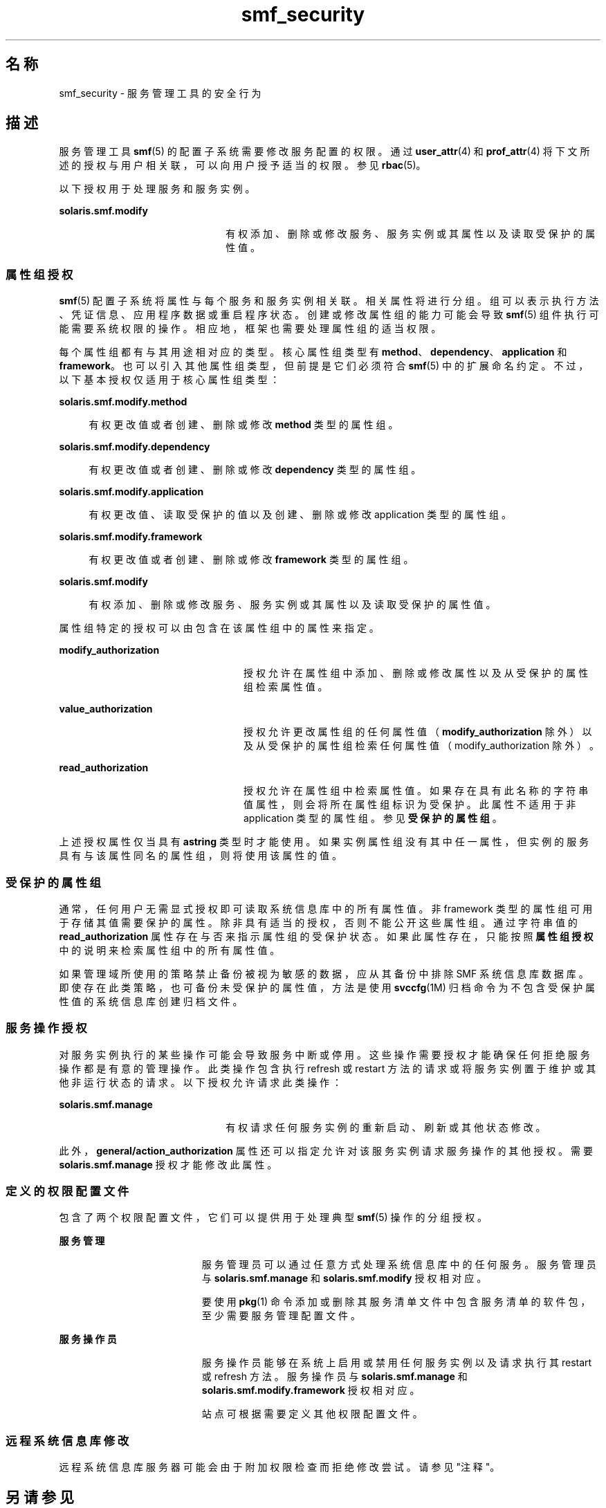 '\" te
.\" Copyright (c) 2009, 2011, Oracle and/or its affiliates. 保留所有权利。
.TH smf_security 5 "2011 年 7 月 9 日" "SunOS 5.11" "标准、环境和宏"
.SH 名称
smf_security \- 服务管理工具的安全行为
.SH 描述
.sp
.LP
服务管理工具 \fBsmf\fR(5) 的配置子系统需要修改服务配置的权限。通过 \fBuser_attr\fR(4) 和 \fBprof_attr\fR(4) 将下文所述的授权与用户相关联，可以向用户授予适当的权限。参见 \fBrbac\fR(5)。
.sp
.LP
以下授权用于处理服务和服务实例。
.sp
.ne 2
.mk
.na
\fB\fBsolaris.smf.modify\fR\fR
.ad
.RS 22n
.rt  
有权添加、删除或修改服务、服务实例或其属性以及读取受保护的属性值。
.RE

.SS "属性组授权"
.sp
.LP
\fBsmf\fR(5) 配置子系统将属性与每个服务和服务实例相关联。相关属性将进行分组。组可以表示执行方法、凭证信息、应用程序数据或重启程序状态。创建或修改属性组的能力可能会导致 \fBsmf\fR(5) 组件执行可能需要系统权限的操作。相应地，框架也需要处理属性组的适当权限。
.sp
.LP
每个属性组都有与其用途相对应的类型。核心属性组类型有 \fBmethod\fR、\fBdependency\fR、\fBapplication\fR 和 \fBframework\fR。也可以引入其他属性组类型，但前提是它们必须符合 \fBsmf\fR(5) 中的扩展命名约定。不过，以下基本授权仅适用于核心属性组类型：
.sp
.ne 2
.mk
.na
\fB\fBsolaris.smf.modify.method\fR\fR
.ad
.sp .6
.RS 4n
有权更改值或者创建、删除或修改 \fBmethod\fR 类型的属性组。
.RE

.sp
.ne 2
.mk
.na
\fB\fBsolaris.smf.modify.dependency\fR\fR
.ad
.sp .6
.RS 4n
有权更改值或者创建、删除或修改 \fBdependency\fR 类型的属性组。
.RE

.sp
.ne 2
.mk
.na
\fB\fBsolaris.smf.modify.application\fR\fR
.ad
.sp .6
.RS 4n
有权更改值、读取受保护的值以及创建、删除或修改 application 类型的属性组。
.RE

.sp
.ne 2
.mk
.na
\fB\fBsolaris.smf.modify.framework\fR\fR
.ad
.sp .6
.RS 4n
有权更改值或者创建、删除或修改 \fBframework\fR 类型的属性组。
.RE

.sp
.ne 2
.mk
.na
\fB\fBsolaris.smf.modify\fR\fR
.ad
.sp .6
.RS 4n
有权添加、删除或修改服务、服务实例或其属性以及读取受保护的属性值。
.RE

.sp
.LP
属性组特定的授权可以由包含在该属性组中的属性来指定。
.sp
.ne 2
.mk
.na
\fB\fBmodify_authorization\fR\fR
.ad
.RS 24n
.rt  
授权允许在属性组中添加、删除或修改属性以及从受保护的属性组检索属性值。
.RE

.sp
.ne 2
.mk
.na
\fB\fBvalue_authorization\fR\fR
.ad
.RS 24n
.rt  
授权允许更改属性组的任何属性值（\fBmodify_authorization\fR 除外）以及从受保护的属性组检索任何属性值（modify_authorization 除外）。
.RE

.sp
.ne 2
.mk
.na
\fB\fBread_authorization\fR\fR
.ad
.RS 24n
.rt  
授权允许在属性组中检索属性值。如果存在具有此名称的字符串值属性，则会将所在属性组标识为受保护。此属性不适用于非 application 类型的属性组。参见\fB受保护的属性组\fR。
.RE

.sp
.LP
上述授权属性仅当具有 \fBastring\fR 类型时才能使用。如果实例属性组没有其中任一属性，但实例的服务具有与该属性同名的属性组，则将使用该属性的值。
.SS "受保护的属性组"
.sp
.LP
通常，任何用户无需显式授权即可读取系统信息库中的所有属性值。非 framework 类型的属性组可用于存储其值需要保护的属性。除非具有适当的授权，否则不能公开这些属性组。通过字符串值的 \fBread_authorization\fR 属性存在与否来指示属性组的受保护状态。如果此属性存在，只能按照\fB属性组授权\fR中的说明来检索属性组中的所有属性值。
.sp
.LP
如果管理域所使用的策略禁止备份被视为敏感的数据，应从其备份中排除 SMF 系统信息库数据库。即使存在此类策略，也可备份未受保护的属性值，方法是使用 \fBsvccfg\fR(1M) 归档命令为不包含受保护属性值的系统信息库创建归档文件。
.SS "服务操作授权"
.sp
.LP
对服务实例执行的某些操作可能会导致服务中断或停用。这些操作需要授权才能确保任何拒绝服务操作都是有意的管理操作。此类操作包含执行 refresh 或 restart 方法的请求或将服务实例置于维护或其他非运行状态的请求。以下授权允许请求此类操作：
.sp
.ne 2
.mk
.na
\fB\fBsolaris.smf.manage\fR\fR
.ad
.RS 22n
.rt  
有权请求任何服务实例的重新启动、刷新或其他状态修改。
.RE

.sp
.LP
此外，\fBgeneral/action_authorization\fR 属性还可以指定允许对该服务实例请求服务操作的其他授权。需要 \fBsolaris.smf.manage\fR 授权才能修改此属性。
.SS "定义的权限配置文件"
.sp
.LP
包含了两个权限配置文件，它们可以提供用于处理典型 \fBsmf\fR(5) 操作的分组授权。
.sp
.ne 2
.mk
.na
\fB服务管理\fR
.ad
.RS 19n
.rt  
服务管理员可以通过任意方式处理系统信息库中的任何服务。服务管理员与 \fBsolaris.smf.manage\fR 和 \fBsolaris.smf.modify\fR 授权相对应。
.sp
要使用 \fBpkg\fR(1) 命令添加或删除其服务清单文件中包含服务清单的软件包，至少需要服务管理配置文件。
.RE

.sp
.ne 2
.mk
.na
\fB服务操作员\fR
.ad
.RS 19n
.rt  
服务操作员能够在系统上启用或禁用任何服务实例以及请求执行其 restart 或 refresh 方法。服务操作员与 \fBsolaris.smf.manage\fR 和 \fBsolaris.smf.modify.framework\fR 授权相对应。
.sp
站点可根据需要定义其他权限配置文件。
.RE

.SS "远程系统信息库修改"
.sp
.LP
远程系统信息库服务器可能会由于附加权限检查而拒绝修改尝试。请参见"注释"。
.SH 另请参见
.sp
.LP
\fBauths\fR(1)、\fBprofiles\fR(1)、\fBsvccfg\fR(1M)、\fBprof_attr\fR(4)、\fBuser_attr\fR(4)、\fBrbac\fR(5)、\fBsmf\fR(5)
.sp
.LP
\fBpkg\fR(1)
.SH 附注
.sp
.LP
\fBsmf\fR(5) 的现有版本不支持远程系统信息库。
.sp
.LP
当服务配置为以 root 身份但以不同于 \fBlimit_privileges\fR的权限启动时，所生成的进程可识别权限。这可能会出乎开发者的意料，他们本以为 \fBseteuid(<非零 UID>)\fR 能够将权限降为基本或更低的级别。 
